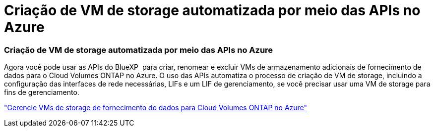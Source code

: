 = Criação de VM de storage automatizada por meio das APIs no Azure
:allow-uri-read: 




=== Criação de VM de storage automatizada por meio das APIs no Azure

Agora você pode usar as APIs do BlueXP  para criar, renomear e excluir VMs de armazenamento adicionais de fornecimento de dados para o Cloud Volumes ONTAP no Azure. O uso das APIs automatiza o processo de criação de VM de storage, incluindo a configuração das interfaces de rede necessárias, LIFs e um LIF de gerenciamento, se você precisar usar uma VM de storage para fins de gerenciamento.

https://docs.netapp.com/us-en/bluexp-cloud-volumes-ontap/task-managing-svms-azure.html["Gerencie VMs de storage de fornecimento de dados para Cloud Volumes ONTAP no Azure"^]
